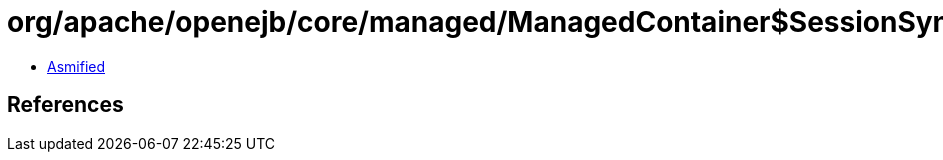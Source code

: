 = org/apache/openejb/core/managed/ManagedContainer$SessionSynchronizationCoordinator$Synchronization.class

 - link:ManagedContainer$SessionSynchronizationCoordinator$Synchronization-asmified.java[Asmified]

== References

